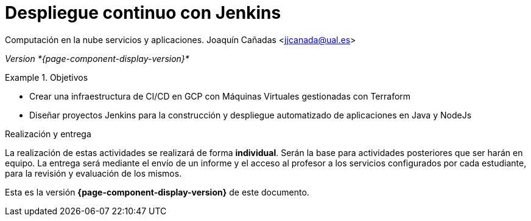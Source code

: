 ////
Nombre y título del trabajo
////
= Despliegue continuo con Jenkins
:navtitle: Introducción

Computación en la nube servicios y aplicaciones. Joaquín Cañadas <jjcanada@ual.es>

_Version *{page-component-display-version}*_


////
COLOCA A CONTINUACION LOS OBJETIVOS
////
.Objetivos
====
* Crear una infraestructura de CI/CD en GCP con Máquinas Virtuales gestionadas con Terraform
* Diseñar proyectos Jenkins para la construcción y despliegue automatizado de aplicaciones en Java y NodeJs
====

.Realización y entrega
****
La realización de estas actividades se realizará de forma **individual**. Serán la base para actividades posteriores que ser harán en equipo. 
La entrega será mediante el envío de un informe y el acceso al profesor a los servicios configurados por cada estudiante, para la revisión y evaluación de los mismos. 
****

Esta es la versión *{page-component-display-version}* de este documento.